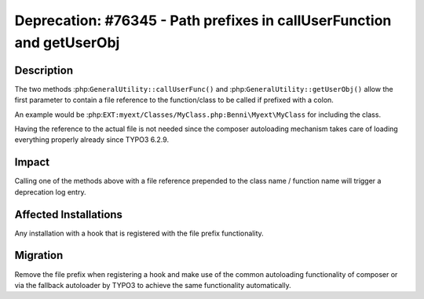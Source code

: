 ======================================================================
Deprecation: #76345 - Path prefixes in callUserFunction and getUserObj
======================================================================

Description
===========

The two methods :php:``GeneralUtility::callUserFunc()`` and :php:``GeneralUtility::getUserObj()`` allow the first parameter to
contain a file reference to the function/class to be called if prefixed with a colon.

An example would be :php:``EXT:myext/Classes/MyClass.php:Benni\Myext\MyClass`` for including the class.

Having the reference to the actual file is not needed since the composer autoloading mechanism takes care
of loading everything properly already since TYPO3 6.2.9.


Impact
======

Calling one of the methods above with a file reference prepended to the class name / function name will
trigger a deprecation log entry.


Affected Installations
======================

Any installation with a hook that is registered with the file prefix functionality.


Migration
=========

Remove the file prefix when registering a hook and make use of the common autoloading functionality of
composer or via the fallback autoloader by TYPO3 to achieve the same functionality automatically.